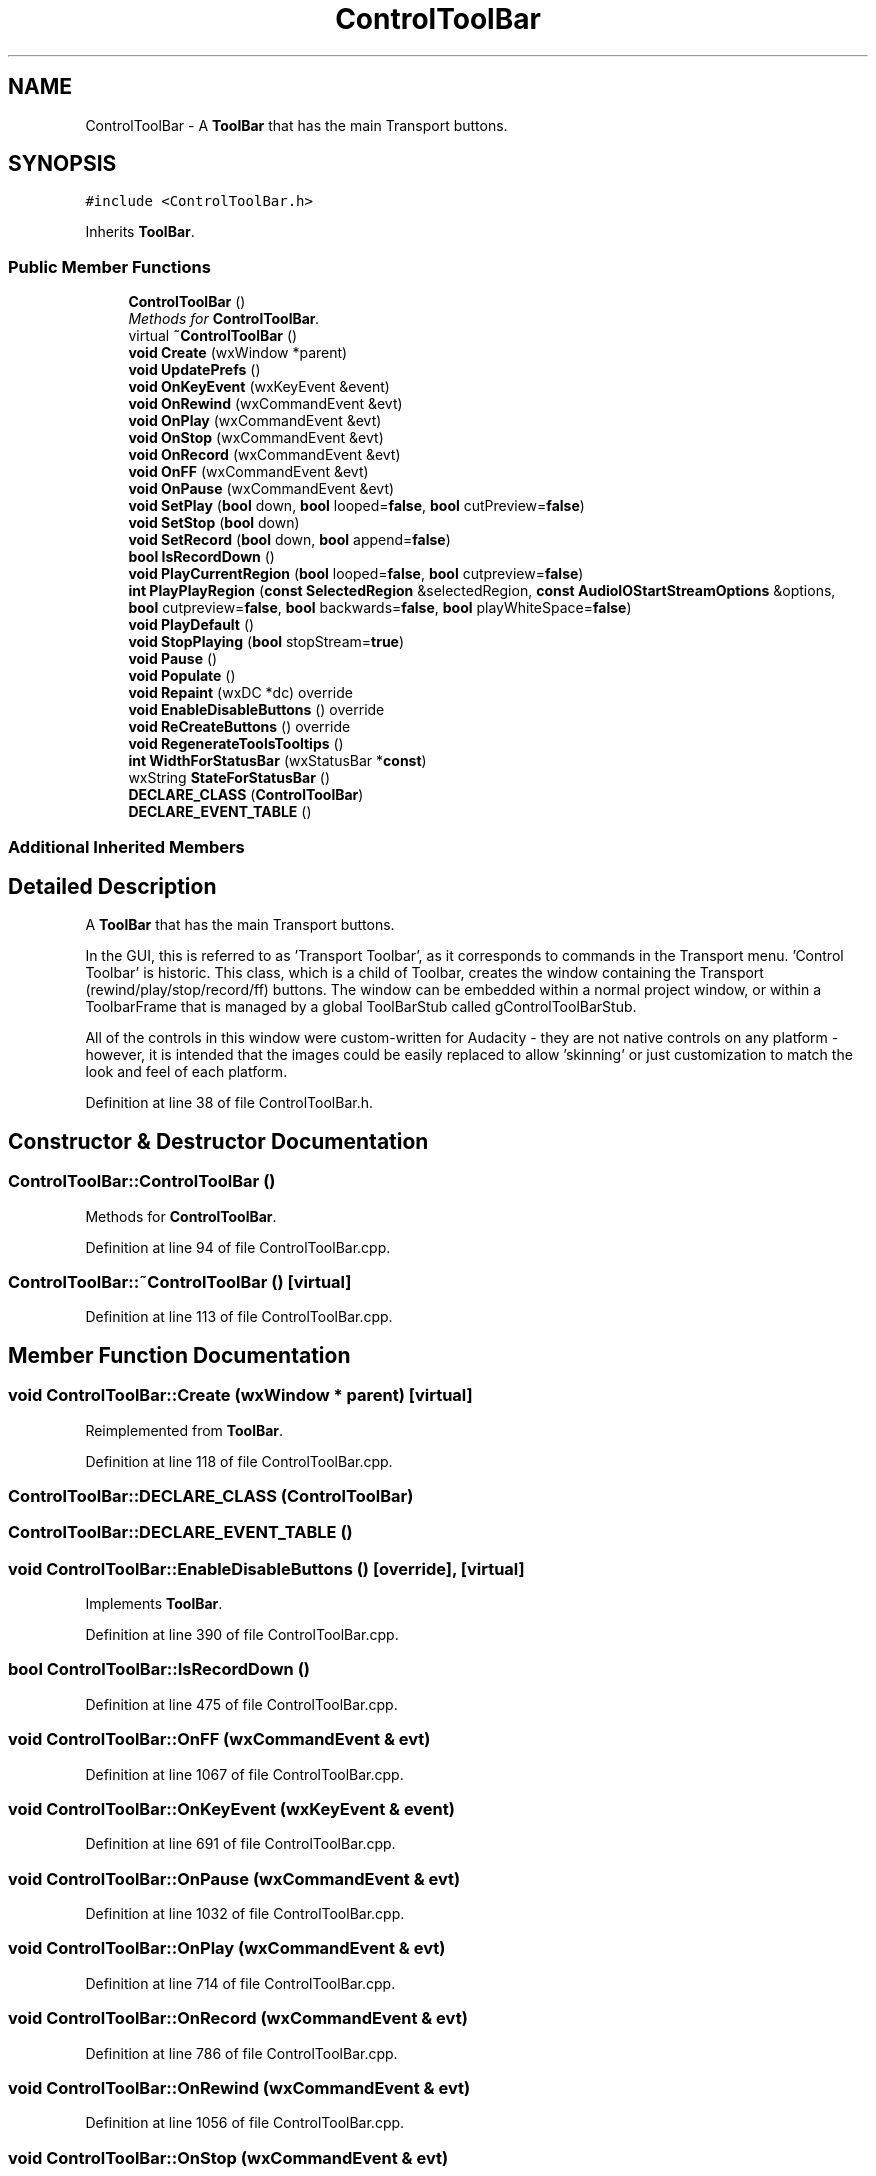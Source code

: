 .TH "ControlToolBar" 3 "Thu Apr 28 2016" "Audacity" \" -*- nroff -*-
.ad l
.nh
.SH NAME
ControlToolBar \- A \fBToolBar\fP that has the main Transport buttons\&.  

.SH SYNOPSIS
.br
.PP
.PP
\fC#include <ControlToolBar\&.h>\fP
.PP
Inherits \fBToolBar\fP\&.
.SS "Public Member Functions"

.in +1c
.ti -1c
.RI "\fBControlToolBar\fP ()"
.br
.RI "\fIMethods for \fBControlToolBar\fP\&. \fP"
.ti -1c
.RI "virtual \fB~ControlToolBar\fP ()"
.br
.ti -1c
.RI "\fBvoid\fP \fBCreate\fP (wxWindow *parent)"
.br
.ti -1c
.RI "\fBvoid\fP \fBUpdatePrefs\fP ()"
.br
.ti -1c
.RI "\fBvoid\fP \fBOnKeyEvent\fP (wxKeyEvent &event)"
.br
.ti -1c
.RI "\fBvoid\fP \fBOnRewind\fP (wxCommandEvent &evt)"
.br
.ti -1c
.RI "\fBvoid\fP \fBOnPlay\fP (wxCommandEvent &evt)"
.br
.ti -1c
.RI "\fBvoid\fP \fBOnStop\fP (wxCommandEvent &evt)"
.br
.ti -1c
.RI "\fBvoid\fP \fBOnRecord\fP (wxCommandEvent &evt)"
.br
.ti -1c
.RI "\fBvoid\fP \fBOnFF\fP (wxCommandEvent &evt)"
.br
.ti -1c
.RI "\fBvoid\fP \fBOnPause\fP (wxCommandEvent &evt)"
.br
.ti -1c
.RI "\fBvoid\fP \fBSetPlay\fP (\fBbool\fP down, \fBbool\fP looped=\fBfalse\fP, \fBbool\fP cutPreview=\fBfalse\fP)"
.br
.ti -1c
.RI "\fBvoid\fP \fBSetStop\fP (\fBbool\fP down)"
.br
.ti -1c
.RI "\fBvoid\fP \fBSetRecord\fP (\fBbool\fP down, \fBbool\fP append=\fBfalse\fP)"
.br
.ti -1c
.RI "\fBbool\fP \fBIsRecordDown\fP ()"
.br
.ti -1c
.RI "\fBvoid\fP \fBPlayCurrentRegion\fP (\fBbool\fP looped=\fBfalse\fP, \fBbool\fP cutpreview=\fBfalse\fP)"
.br
.ti -1c
.RI "\fBint\fP \fBPlayPlayRegion\fP (\fBconst\fP \fBSelectedRegion\fP &selectedRegion, \fBconst\fP \fBAudioIOStartStreamOptions\fP &options, \fBbool\fP cutpreview=\fBfalse\fP, \fBbool\fP backwards=\fBfalse\fP, \fBbool\fP playWhiteSpace=\fBfalse\fP)"
.br
.ti -1c
.RI "\fBvoid\fP \fBPlayDefault\fP ()"
.br
.ti -1c
.RI "\fBvoid\fP \fBStopPlaying\fP (\fBbool\fP stopStream=\fBtrue\fP)"
.br
.ti -1c
.RI "\fBvoid\fP \fBPause\fP ()"
.br
.ti -1c
.RI "\fBvoid\fP \fBPopulate\fP ()"
.br
.ti -1c
.RI "\fBvoid\fP \fBRepaint\fP (wxDC *dc) override"
.br
.ti -1c
.RI "\fBvoid\fP \fBEnableDisableButtons\fP () override"
.br
.ti -1c
.RI "\fBvoid\fP \fBReCreateButtons\fP () override"
.br
.ti -1c
.RI "\fBvoid\fP \fBRegenerateToolsTooltips\fP ()"
.br
.ti -1c
.RI "\fBint\fP \fBWidthForStatusBar\fP (wxStatusBar *\fBconst\fP)"
.br
.ti -1c
.RI "wxString \fBStateForStatusBar\fP ()"
.br
.ti -1c
.RI "\fBDECLARE_CLASS\fP (\fBControlToolBar\fP)"
.br
.ti -1c
.RI "\fBDECLARE_EVENT_TABLE\fP ()"
.br
.in -1c
.SS "Additional Inherited Members"
.SH "Detailed Description"
.PP 
A \fBToolBar\fP that has the main Transport buttons\&. 

In the GUI, this is referred to as 'Transport Toolbar', as it corresponds to commands in the Transport menu\&. 'Control Toolbar' is historic\&. This class, which is a child of Toolbar, creates the window containing the Transport (rewind/play/stop/record/ff) buttons\&. The window can be embedded within a normal project window, or within a ToolbarFrame that is managed by a global ToolBarStub called gControlToolBarStub\&.
.PP
All of the controls in this window were custom-written for Audacity - they are not native controls on any platform - however, it is intended that the images could be easily replaced to allow 'skinning' or just customization to match the look and feel of each platform\&. 
.PP
Definition at line 38 of file ControlToolBar\&.h\&.
.SH "Constructor & Destructor Documentation"
.PP 
.SS "ControlToolBar::ControlToolBar ()"

.PP
Methods for \fBControlToolBar\fP\&. 
.PP
Definition at line 94 of file ControlToolBar\&.cpp\&.
.SS "ControlToolBar::~ControlToolBar ()\fC [virtual]\fP"

.PP
Definition at line 113 of file ControlToolBar\&.cpp\&.
.SH "Member Function Documentation"
.PP 
.SS "\fBvoid\fP ControlToolBar::Create (wxWindow * parent)\fC [virtual]\fP"

.PP
Reimplemented from \fBToolBar\fP\&.
.PP
Definition at line 118 of file ControlToolBar\&.cpp\&.
.SS "ControlToolBar::DECLARE_CLASS (\fBControlToolBar\fP)"

.SS "ControlToolBar::DECLARE_EVENT_TABLE ()"

.SS "\fBvoid\fP ControlToolBar::EnableDisableButtons ()\fC [override]\fP, \fC [virtual]\fP"

.PP
Implements \fBToolBar\fP\&.
.PP
Definition at line 390 of file ControlToolBar\&.cpp\&.
.SS "\fBbool\fP ControlToolBar::IsRecordDown ()"

.PP
Definition at line 475 of file ControlToolBar\&.cpp\&.
.SS "\fBvoid\fP ControlToolBar::OnFF (wxCommandEvent & evt)"

.PP
Definition at line 1067 of file ControlToolBar\&.cpp\&.
.SS "\fBvoid\fP ControlToolBar::OnKeyEvent (wxKeyEvent & event)"

.PP
Definition at line 691 of file ControlToolBar\&.cpp\&.
.SS "\fBvoid\fP ControlToolBar::OnPause (wxCommandEvent & evt)"

.PP
Definition at line 1032 of file ControlToolBar\&.cpp\&.
.SS "\fBvoid\fP ControlToolBar::OnPlay (wxCommandEvent & evt)"

.PP
Definition at line 714 of file ControlToolBar\&.cpp\&.
.SS "\fBvoid\fP ControlToolBar::OnRecord (wxCommandEvent & evt)"

.PP
Definition at line 786 of file ControlToolBar\&.cpp\&.
.SS "\fBvoid\fP ControlToolBar::OnRewind (wxCommandEvent & evt)"

.PP
Definition at line 1056 of file ControlToolBar\&.cpp\&.
.SS "\fBvoid\fP ControlToolBar::OnStop (wxCommandEvent & evt)"

.PP
Definition at line 725 of file ControlToolBar\&.cpp\&.
.SS "\fBvoid\fP ControlToolBar::Pause ()"

.PP
Definition at line 780 of file ControlToolBar\&.cpp\&.
.SS "\fBvoid\fP ControlToolBar::PlayCurrentRegion (\fBbool\fP looped = \fC\fBfalse\fP\fP, \fBbool\fP cutpreview = \fC\fBfalse\fP\fP)"

.PP
Definition at line 667 of file ControlToolBar\&.cpp\&.
.SS "\fBvoid\fP ControlToolBar::PlayDefault ()"

.PP
Definition at line 731 of file ControlToolBar\&.cpp\&.
.SS "\fBint\fP ControlToolBar::PlayPlayRegion (\fBconst\fP \fBSelectedRegion\fP & selectedRegion, \fBconst\fP \fBAudioIOStartStreamOptions\fP & options, \fBbool\fP cutpreview = \fC\fBfalse\fP\fP, \fBbool\fP backwards = \fC\fBfalse\fP\fP, \fBbool\fP playWhiteSpace = \fC\fBfalse\fP\fP)"

.PP
Definition at line 480 of file ControlToolBar\&.cpp\&.
.SS "\fBvoid\fP ControlToolBar::Populate ()\fC [virtual]\fP"

.PP
Implements \fBToolBar\fP\&.
.PP
Definition at line 154 of file ControlToolBar\&.cpp\&.
.SS "\fBvoid\fP ControlToolBar::ReCreateButtons ()\fC [override]\fP, \fC [virtual]\fP"

.PP
Reimplemented from \fBToolBar\fP\&.
.PP
Definition at line 333 of file ControlToolBar\&.cpp\&.
.SS "\fBvoid\fP ControlToolBar::RegenerateToolsTooltips ()"

.PP
Definition at line 193 of file ControlToolBar\&.cpp\&.
.SS "\fBvoid\fP ControlToolBar::Repaint (wxDC * dc)\fC [override]\fP, \fC [virtual]\fP"

.PP
Implements \fBToolBar\fP\&.
.PP
Definition at line 379 of file ControlToolBar\&.cpp\&.
.SS "\fBvoid\fP ControlToolBar::SetPlay (\fBbool\fP down, \fBbool\fP looped = \fC\fBfalse\fP\fP, \fBbool\fP cutPreview = \fC\fBfalse\fP\fP)"

.PP
Definition at line 432 of file ControlToolBar\&.cpp\&.
.SS "\fBvoid\fP ControlToolBar::SetRecord (\fBbool\fP down, \fBbool\fP append = \fC\fBfalse\fP\fP)"

.PP
Definition at line 460 of file ControlToolBar\&.cpp\&.
.SS "\fBvoid\fP ControlToolBar::SetStop (\fBbool\fP down)"

.PP
Definition at line 448 of file ControlToolBar\&.cpp\&.
.SS "wxString ControlToolBar::StateForStatusBar ()"

.PP
Definition at line 1151 of file ControlToolBar\&.cpp\&.
.SS "\fBvoid\fP ControlToolBar::StopPlaying (\fBbool\fP stopStream = \fC\fBtrue\fP\fP)"

.PP
Definition at line 740 of file ControlToolBar\&.cpp\&.
.SS "\fBvoid\fP ControlToolBar::UpdatePrefs ()\fC [virtual]\fP"

.PP
Reimplemented from \fBToolBar\fP\&.
.PP
Definition at line 238 of file ControlToolBar\&.cpp\&.
.SS "\fBint\fP ControlToolBar::WidthForStatusBar (wxStatusBar * \fBconst\fP sb)"

.PP
Definition at line 1128 of file ControlToolBar\&.cpp\&.

.SH "Author"
.PP 
Generated automatically by Doxygen for Audacity from the source code\&.
